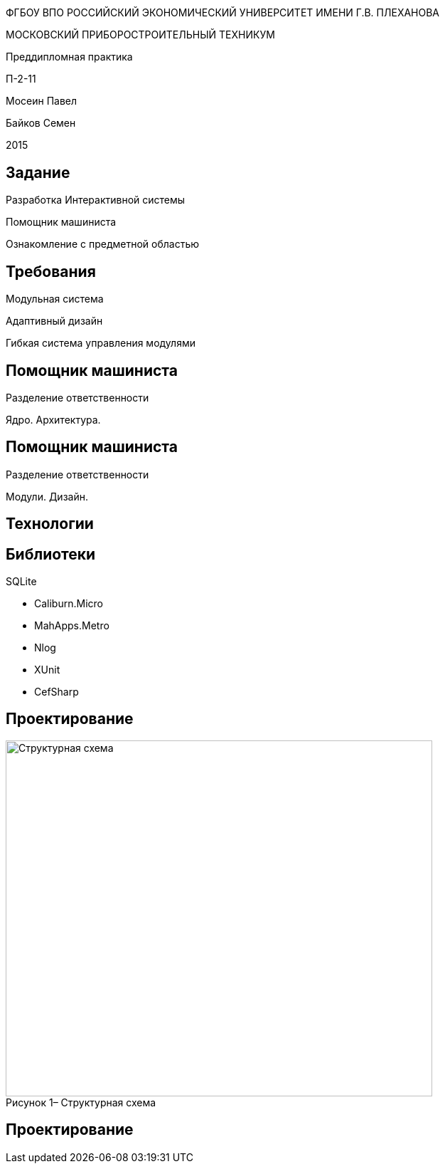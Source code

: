 :revealjs_theme: white
:revealjs_controls: false
:revealjs_slideNumber: true
:revealjs_center: false
:revealjs_transition: fade

== &nbsp; 
[.lead]
ФГБОУ ВПО РОССИЙСКИЙ ЭКОНОМИЧЕСКИЙ УНИВЕРСИТЕТ ИМЕНИ Г.В. ПЛЕХАНОВА

МОСКОВСКИЙ ПРИБОРОСТРОИТЕЛЬНЫЙ ТЕХНИКУМ

Преддипломная практика

П-2-11

Мосеин Павел 

Байков Семен

2015

== Задание

Разработка Интерактивной системы 

Помощник машиниста

Ознакомление с предметной областью

== Требования

Модульная система

Адаптивный дизайн

Гибкая система управления модулями

== Помощник машиниста

Разделение ответственности

Ядро. Архитектура. 

== Помощник машиниста

Разделение ответственности

Модули. Дизайн.

== Технологии

.Windows

.C#, WPF

.Patterns

.SQLite

== Библиотеки

* Caliburn.Micro

* MahApps.Metro

* Nlog

* XUnit

* CefSharp

== Проектирование

[[schema]]
image::structur.png[caption="Рисунок 1– ", title="Структурная схема", alt="Структурная схема", width="600", height="500"]

== Проектирование

